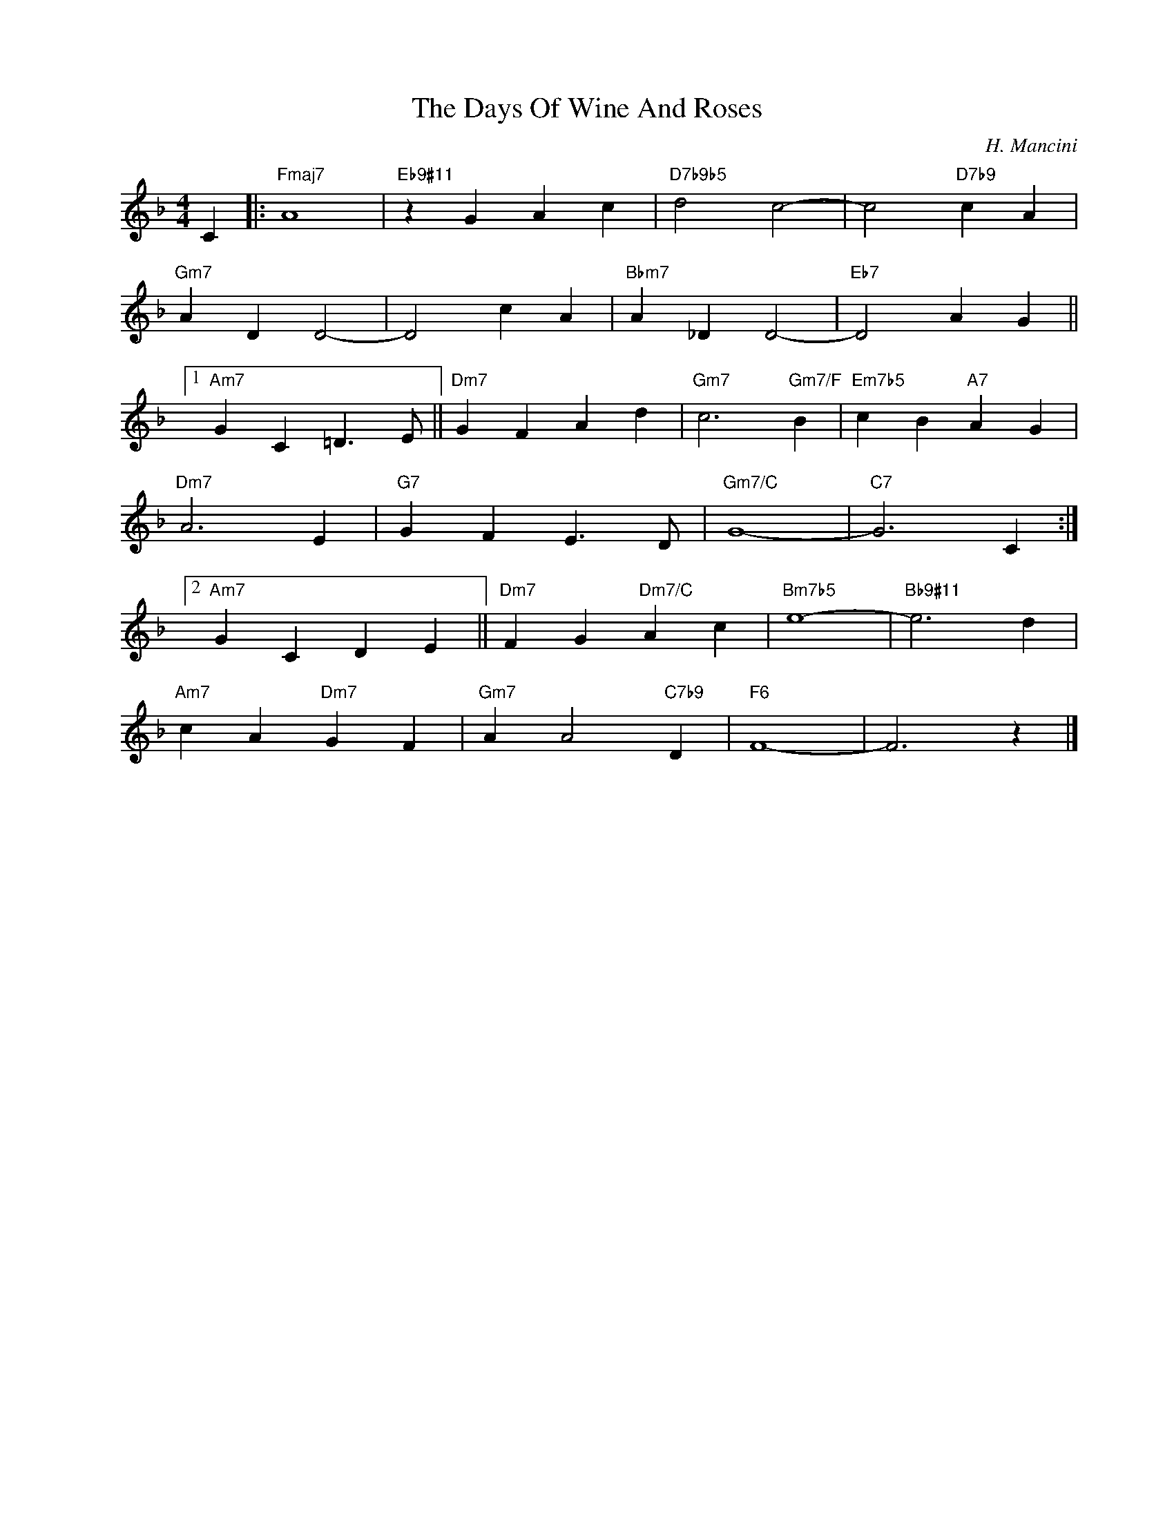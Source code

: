X:1
T:The Days Of Wine And Roses
C:H. Mancini
Z:Copyright Â© www.realbook.site
L:1/4
M:4/4
I:linebreak $
K:F
V:1 treble nm=" " snm=" "
V:1
 C |:"Fmaj7" A4 |"Eb9#11" z G A c |"D7b9b5" d2 c2- | c2"D7b9" c A |$"Gm7" A D D2- | D2 c A | %7
"Bbm7" A _D D2- |"Eb7" D2 A G ||1$"Am7" G C =D3/2 E/ ||"Dm7" G F A d |"Gm7" c3"Gm7/F" B | %12
"Em7b5" c B"A7" A G |$"Dm7" A3 E |"G7" G F E3/2 D/ |"Gm7/C" G4- |"C7" G3 C :|2$"Am7" G C D E || %18
"Dm7" F G"Dm7/C" A c |"Bm7b5" e4- |"Bb9#11" e3 d |$"Am7" c A"Dm7" G F |"Gm7" A A2"C7b9" D | %23
"F6" F4- | F3 z |] %25

